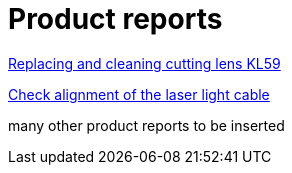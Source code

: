 = Product reports


xref:PR001597en_02.pdf#[Replacing and cleaning cutting lens KL59]

xref:PR001065en.pdf#[Check alignment of the laser light cable]

many other product reports to be inserted